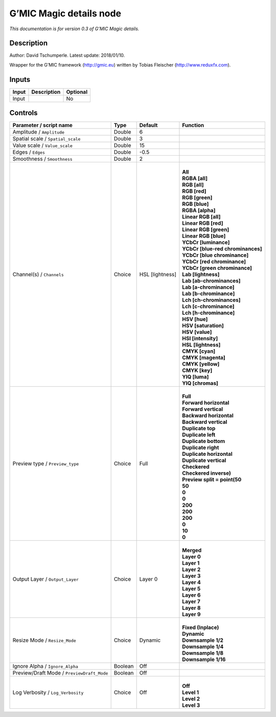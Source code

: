 .. _eu.gmic.Magicdetails:

G’MIC Magic details node
========================

*This documentation is for version 0.3 of G’MIC Magic details.*

Description
-----------

Author: David Tschumperle. Latest update: 2018/01/10.

Wrapper for the G’MIC framework (http://gmic.eu) written by Tobias Fleischer (http://www.reduxfx.com).

Inputs
------

+-------+-------------+----------+
| Input | Description | Optional |
+=======+=============+==========+
| Input |             | No       |
+-------+-------------+----------+

Controls
--------

.. tabularcolumns:: |>{\raggedright}p{0.2\columnwidth}|>{\raggedright}p{0.06\columnwidth}|>{\raggedright}p{0.07\columnwidth}|p{0.63\columnwidth}|

.. cssclass:: longtable

+--------------------------------------------+---------+-----------------+-------------------------------------+
| Parameter / script name                    | Type    | Default         | Function                            |
+============================================+=========+=================+=====================================+
| Amplitude / ``Amplitude``                  | Double  | 6               |                                     |
+--------------------------------------------+---------+-----------------+-------------------------------------+
| Spatial scale / ``Spatial_scale``          | Double  | 3               |                                     |
+--------------------------------------------+---------+-----------------+-------------------------------------+
| Value scale / ``Value_scale``              | Double  | 15              |                                     |
+--------------------------------------------+---------+-----------------+-------------------------------------+
| Edges / ``Edges``                          | Double  | -0.5            |                                     |
+--------------------------------------------+---------+-----------------+-------------------------------------+
| Smoothness / ``Smoothness``                | Double  | 2               |                                     |
+--------------------------------------------+---------+-----------------+-------------------------------------+
| Channel(s) / ``Channels``                  | Choice  | HSL [lightness] | |                                   |
|                                            |         |                 | | **All**                           |
|                                            |         |                 | | **RGBA [all]**                    |
|                                            |         |                 | | **RGB [all]**                     |
|                                            |         |                 | | **RGB [red]**                     |
|                                            |         |                 | | **RGB [green]**                   |
|                                            |         |                 | | **RGB [blue]**                    |
|                                            |         |                 | | **RGBA [alpha]**                  |
|                                            |         |                 | | **Linear RGB [all]**              |
|                                            |         |                 | | **Linear RGB [red]**              |
|                                            |         |                 | | **Linear RGB [green]**            |
|                                            |         |                 | | **Linear RGB [blue]**             |
|                                            |         |                 | | **YCbCr [luminance]**             |
|                                            |         |                 | | **YCbCr [blue-red chrominances]** |
|                                            |         |                 | | **YCbCr [blue chrominance]**      |
|                                            |         |                 | | **YCbCr [red chrominance]**       |
|                                            |         |                 | | **YCbCr [green chrominance]**     |
|                                            |         |                 | | **Lab [lightness]**               |
|                                            |         |                 | | **Lab [ab-chrominances]**         |
|                                            |         |                 | | **Lab [a-chrominance]**           |
|                                            |         |                 | | **Lab [b-chrominance]**           |
|                                            |         |                 | | **Lch [ch-chrominances]**         |
|                                            |         |                 | | **Lch [c-chrominance]**           |
|                                            |         |                 | | **Lch [h-chrominance]**           |
|                                            |         |                 | | **HSV [hue]**                     |
|                                            |         |                 | | **HSV [saturation]**              |
|                                            |         |                 | | **HSV [value]**                   |
|                                            |         |                 | | **HSI [intensity]**               |
|                                            |         |                 | | **HSL [lightness]**               |
|                                            |         |                 | | **CMYK [cyan]**                   |
|                                            |         |                 | | **CMYK [magenta]**                |
|                                            |         |                 | | **CMYK [yellow]**                 |
|                                            |         |                 | | **CMYK [key]**                    |
|                                            |         |                 | | **YIQ [luma]**                    |
|                                            |         |                 | | **YIQ [chromas]**                 |
+--------------------------------------------+---------+-----------------+-------------------------------------+
| Preview type / ``Preview_type``            | Choice  | Full            | |                                   |
|                                            |         |                 | | **Full**                          |
|                                            |         |                 | | **Forward horizontal**            |
|                                            |         |                 | | **Forward vertical**              |
|                                            |         |                 | | **Backward horizontal**           |
|                                            |         |                 | | **Backward vertical**             |
|                                            |         |                 | | **Duplicate top**                 |
|                                            |         |                 | | **Duplicate left**                |
|                                            |         |                 | | **Duplicate bottom**              |
|                                            |         |                 | | **Duplicate right**               |
|                                            |         |                 | | **Duplicate horizontal**          |
|                                            |         |                 | | **Duplicate vertical**            |
|                                            |         |                 | | **Checkered**                     |
|                                            |         |                 | | **Checkered inverse)**            |
|                                            |         |                 | | **Preview split = point(50**      |
|                                            |         |                 | | **50**                            |
|                                            |         |                 | | **0**                             |
|                                            |         |                 | | **0**                             |
|                                            |         |                 | | **200**                           |
|                                            |         |                 | | **200**                           |
|                                            |         |                 | | **200**                           |
|                                            |         |                 | | **0**                             |
|                                            |         |                 | | **10**                            |
|                                            |         |                 | | **0**                             |
+--------------------------------------------+---------+-----------------+-------------------------------------+
| Output Layer / ``Output_Layer``            | Choice  | Layer 0         | |                                   |
|                                            |         |                 | | **Merged**                        |
|                                            |         |                 | | **Layer 0**                       |
|                                            |         |                 | | **Layer 1**                       |
|                                            |         |                 | | **Layer 2**                       |
|                                            |         |                 | | **Layer 3**                       |
|                                            |         |                 | | **Layer 4**                       |
|                                            |         |                 | | **Layer 5**                       |
|                                            |         |                 | | **Layer 6**                       |
|                                            |         |                 | | **Layer 7**                       |
|                                            |         |                 | | **Layer 8**                       |
|                                            |         |                 | | **Layer 9**                       |
+--------------------------------------------+---------+-----------------+-------------------------------------+
| Resize Mode / ``Resize_Mode``              | Choice  | Dynamic         | |                                   |
|                                            |         |                 | | **Fixed (Inplace)**               |
|                                            |         |                 | | **Dynamic**                       |
|                                            |         |                 | | **Downsample 1/2**                |
|                                            |         |                 | | **Downsample 1/4**                |
|                                            |         |                 | | **Downsample 1/8**                |
|                                            |         |                 | | **Downsample 1/16**               |
+--------------------------------------------+---------+-----------------+-------------------------------------+
| Ignore Alpha / ``Ignore_Alpha``            | Boolean | Off             |                                     |
+--------------------------------------------+---------+-----------------+-------------------------------------+
| Preview/Draft Mode / ``PreviewDraft_Mode`` | Boolean | Off             |                                     |
+--------------------------------------------+---------+-----------------+-------------------------------------+
| Log Verbosity / ``Log_Verbosity``          | Choice  | Off             | |                                   |
|                                            |         |                 | | **Off**                           |
|                                            |         |                 | | **Level 1**                       |
|                                            |         |                 | | **Level 2**                       |
|                                            |         |                 | | **Level 3**                       |
+--------------------------------------------+---------+-----------------+-------------------------------------+
